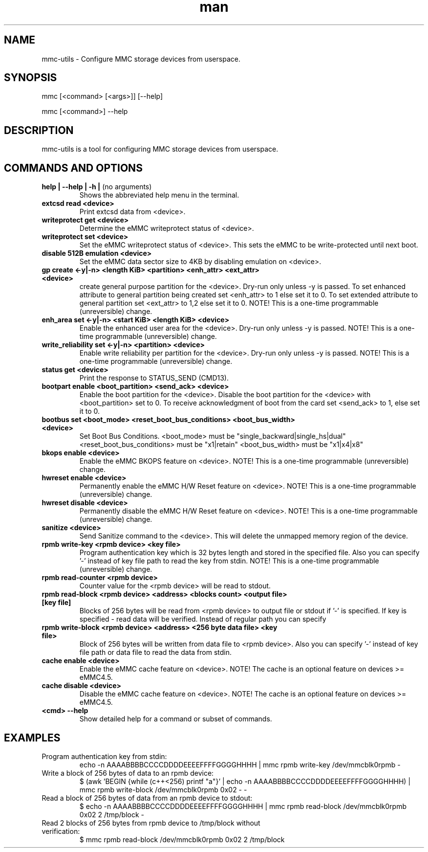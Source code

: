 .TH man 1 "16 November 2015" "0.1" "mmc-utils man page"
.SH
NAME
mmc-utils \- Configure MMC storage devices from userspace.
.SH
SYNOPSIS
mmc [<command> [<args>]] [--help]
.PP
mmc [<command>] --help
.SH
DESCRIPTION
mmc-utils is a tool for configuring MMC storage devices from userspace.
.SH
COMMANDS AND OPTIONS
.TP
.BR "help | \-\-help | -h | " "(no arguments)"
Shows the abbreviated help menu in the terminal.
.TP
.BR "extcsd read <device>"
Print extcsd data from <device>.
.TP
.BR "writeprotect get <device>"
Determine the eMMC writeprotect status of <device>.
.TP
.BR "writeprotect set <device>"
Set the eMMC writeprotect status of <device>.
This sets the eMMC to be write-protected until next boot.
.TP
.BR "disable 512B emulation <device>"
Set the eMMC data sector size to 4KB by disabling emulation on
<device>.
.TP
.BR "gp create <-y|-n> <length KiB> <partition> <enh_attr> <ext_attr> <device>"
create general purpose partition for the <device>.
Dry-run only unless -y is passed.
To set enhanced attribute to general partition being created set <enh_attr> to 1 else set it to 0.
To set extended attribute to general partition set <ext_attr> to 1,2 else set it to 0.
NOTE!  This is a one-time programmable (unreversible) change.
.TP
.BR "enh_area set <-y|-n> <start KiB> <length KiB> <device>"
Enable the enhanced user area for the <device>.
Dry-run only unless -y is passed.
NOTE!  This is a one-time programmable (unreversible) change.
.TP
.BR "write_reliability set <-y|-n> <partition> <device>"
Enable write reliability per partition for the <device>.
Dry-run only unless -y is passed.
NOTE!  This is a one-time programmable (unreversible) change.
.TP
.BR "status get <device>"
Print the response to STATUS_SEND (CMD13).
.TP
.BR "bootpart enable <boot_partition> <send_ack> <device>"
Enable the boot partition for the <device>.
Disable the boot partition for the <device> with <boot_partition> set to 0.
To receive acknowledgment of boot from the card set <send_ack>
to 1, else set it to 0.
.TP
.BR "bootbus set <boot_mode> <reset_boot_bus_conditions> <boot_bus_width> <device>"
Set Boot Bus Conditions.
<boot_mode> must be "single_backward|single_hs|dual"
<reset_boot_bus_conditions> must be "x1|retain"
<boot_bus_width> must be "x1|x4|x8"
.TP
.BR "bkops enable <device>"
Enable the eMMC BKOPS feature on <device>.
NOTE!  This is a one-time programmable (unreversible) change.
.TP
.BR "hwreset enable <device>"
Permanently enable the eMMC H/W Reset feature on <device>.
NOTE!  This is a one-time programmable (unreversible) change.
.TP
.BR "hwreset disable <device>"
Permanently disable the eMMC H/W Reset feature on <device>.
NOTE!  This is a one-time programmable (unreversible) change.
.TP
.BR "sanitize <device>"
Send Sanitize command to the <device>.
This will delete the unmapped memory region of the device.
.TP
.BR "rpmb write-key <rpmb device> <key file>"
Program authentication key which is 32 bytes length and stored
in the specified file. Also you can specify '-' instead of
key file path to read the key from stdin.
NOTE!  This is a one-time programmable (unreversible) change.
.TP
.BR "rpmb read-counter <rpmb device>"
Counter value for the <rpmb device> will be read to stdout.
.TP
.BR "rpmb read-block <rpmb device> <address> <blocks count> <output file> [key file]"
Blocks of 256 bytes will be read from <rpmb device> to output
file or stdout if '-' is specified. If key is specified - read
data will be verified. Instead of regular path you can specify
'-' to read key from stdin.
.TP
.BR "rpmb write-block <rpmb device> <address> <256 byte data file> <key file>"
Block of 256 bytes will be written from data file to
<rpmb device>. Also you can specify '-' instead of key
file path or data file to read the data from stdin.
.TP
.BR "cache enable <device>"
Enable the eMMC cache feature on <device>.
NOTE! The cache is an optional feature on devices >= eMMC4.5.
.TP
.BR "cache disable <device>"
Disable the eMMC cache feature on <device>.
NOTE! The cache is an optional feature on devices >= eMMC4.5.
.TP
.BR "<cmd> --help"
Show detailed help for a command or subset of commands.

.SH
EXAMPLES
.TP
Program authentication key from stdin:
echo -n AAAABBBBCCCCDDDDEEEEFFFFGGGGHHHH | mmc rpmb write-key /dev/mmcblk0rpmb -
.TP
Write a block of 256 bytes of data to an rpmb device:
$ (awk 'BEGIN {while (c++<256) printf "a"}' | echo -n AAAABBBBCCCCDDDDEEEEFFFFGGGGHHHH) | mmc rpmb write-block /dev/mmcblk0rpmb 0x02 - -
.TP
Read a block of 256 bytes of data from an rpmb device to stdout:
  $ echo -n AAAABBBBCCCCDDDDEEEEFFFFGGGGHHHH | mmc rpmb read-block /dev/mmcblk0rpmb 0x02 2 /tmp/block -
.TP
Read 2 blocks of 256 bytes from rpmb device to /tmp/block without verification:
$ mmc rpmb read-block /dev/mmcblk0rpmb 0x02 2 /tmp/block
